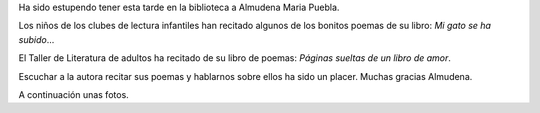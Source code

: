 .. title: Crónica del Encuentro con la escritora Almudena María Puebla 
.. slug: cita-con-mucho-amor-cronica
.. date: 2017-02-20 18:00
.. tags: Talleres, Actividades, Taller de Literatura, Crónica
.. description: Crónica del Encuentro con la escritora Almudena María Puebla 
.. type: micro
.. previewimage: /2017/cita-con-mucho-amor.png

Ha sido estupendo tener  esta tarde en la biblioteca a Almudena Maria Puebla. 

Los niños de los clubes de lectura infantiles han recitado algunos de los bonitos poemas de su libro: *Mi gato se ha subido*... 

El Taller de Literatura de  adultos ha recitado de su libro de poemas: *Páginas sueltas de un libro de amor*.

Escuchar a la autora recitar sus poemas y hablarnos sobre ellos ha sido un placer. Muchas gracias Almudena.

A continuación unas fotos.

.. slides::

  /galleries/2017/cita-con-mucho-amor-cronica/cita-con-mucho-amor-cronica1.jpg
  /galleries/2017/cita-con-mucho-amor-cronica/cita-con-mucho-amor-cronica2.jpg
  /galleries/2017/cita-con-mucho-amor-cronica/cita-con-mucho-amor-cronica3.jpg
  /galleries/2017/cita-con-mucho-amor-cronica/cita-con-mucho-amor-cronica4.jpg
  /2017/cita-con-mucho-amor.png
